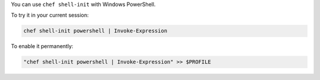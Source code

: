 .. The contents of this file may be included in multiple topics (using the includes directive).
.. The contents of this file should be modified in a way that preserves its ability to appear in multiple topics.

You can use ``chef shell-init`` with Windows PowerShell.

To try it in your current session:

.. code-block:: bash

   chef shell-init powershell | Invoke-Expression

To enable it permanently:

.. code-block:: bash

   "chef shell-init powershell | Invoke-Expression" >> $PROFILE

